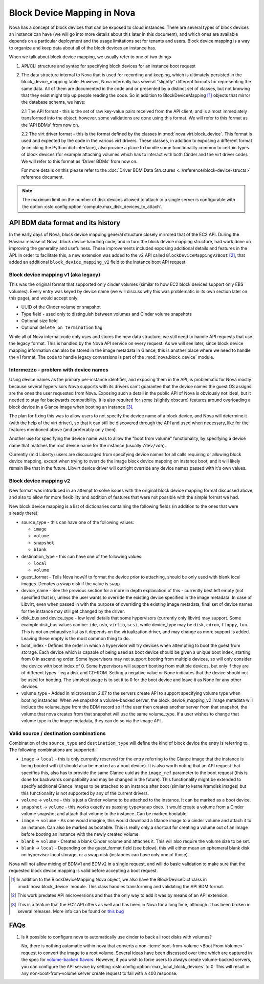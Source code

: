 ..
      Licensed under the Apache License, Version 2.0 (the "License"); you may
      not use this file except in compliance with the License. You may obtain
      a copy of the License at

          http://www.apache.org/licenses/LICENSE-2.0

      Unless required by applicable law or agreed to in writing, software
      distributed under the License is distributed on an "AS IS" BASIS, WITHOUT
      WARRANTIES OR CONDITIONS OF ANY KIND, either express or implied. See the
      License for the specific language governing permissions and limitations
      under the License.

Block Device Mapping in Nova
============================

Nova has a concept of block devices that can be exposed to cloud instances.
There are several types of block devices an instance can have (we will go into
more details about this later in this document), and which ones are available
depends on a particular deployment and the usage limitations set for tenants
and users. Block device mapping is a way to organize and keep data about all of
the block devices an instance has.

When we talk about block device mapping, we usually refer to one of two things

1. API/CLI structure and syntax for specifying block devices for an instance
   boot request

2. The data structure internal to Nova that is used for recording and keeping,
   which is ultimately persisted in the block_device_mapping table. However,
   Nova internally has several "slightly" different formats for representing
   the same data. All of them are documented in the code and or presented by
   a distinct set of classes, but not knowing that they exist might trip up
   people reading the code. So in addition to BlockDeviceMapping [1]_ objects
   that mirror the database schema, we have:

   2.1 The API format - this is the set of raw key-value pairs received from
   the API client, and is almost immediately transformed into the object;
   however, some validations are done using this format. We will refer to this
   format as the 'API BDMs' from now on.

   2.2 The virt driver format - this is the format defined by the classes in
   :mod:`nova.virt.block_device`. This format is used and expected by the code
   in the various virt drivers. These classes, in addition to exposing a
   different format (mimicking the Python dict interface), also provide a place
   to bundle some functionality common to certain types of block devices (for
   example attaching volumes which has to interact with both Cinder and the
   virt driver code). We will refer to this format as 'Driver BDMs' from now
   on.

   For more details on this please refer to the :doc:`Driver BDM Data
   Structures <../reference/block-device-structs>` reference document.

.. note::

   The maximum limit on the number of disk devices allowed to attach to
   a single server is configurable with the option
   :oslo.config:option:`compute.max_disk_devices_to_attach`.


API BDM data format and its history
-----------------------------------

In the early days of Nova, block device mapping general structure closely
mirrored that of the EC2 API. During the Havana release of Nova, block device
handling code, and in turn the block device mapping structure, had work done on
improving the generality and usefulness. These improvements included exposing
additional details and features in the API. In order to facilitate this, a new
extension was added to the v2 API called ``BlockDeviceMappingV2Boot`` [2]_, that
added an additional ``block_device_mapping_v2`` field to the instance boot API
request.

Block device mapping v1 (aka legacy)
^^^^^^^^^^^^^^^^^^^^^^^^^^^^^^^^^^^^

This was the original format that supported only cinder volumes (similar to how
EC2 block devices support only EBS volumes). Every entry was keyed by device
name (we will discuss why this was problematic in its own section later on
this page), and would accept only:

* UUID of the Cinder volume or snapshot
* Type field - used only to distinguish between volumes and Cinder volume
  snapshots
* Optional size field
* Optional ``delete_on_termination`` flag

While all of Nova internal code only uses and stores the new data structure, we
still need to handle API requests that use the legacy format. This is handled
by the Nova API service on every request. As we will see later, since block
device mapping information can also be stored in the image metadata in Glance,
this is another place where we need to handle the v1 format. The code to handle
legacy conversions is part of the :mod:`nova.block_device` module.

Intermezzo - problem with device names
^^^^^^^^^^^^^^^^^^^^^^^^^^^^^^^^^^^^^^

Using device names as the primary per-instance identifier, and exposing them in
the API, is problematic for Nova mostly because several hypervisors Nova
supports with its drivers can't guarantee that the device names the guest OS
assigns are the ones the user requested from Nova. Exposing such a detail
in the public API of Nova is obviously not ideal, but it needed to stay for
backwards compatibility. It is also required for some (slightly obscure)
features around overloading a block device in a Glance image when booting an
instance [3]_.

The plan for fixing this was to allow users to not specify the device name of a
block device, and Nova will determine it (with the help of the virt driver), so
that it can still be discovered through the API and used when necessary, like
for the features mentioned above (and preferably only then).

Another use for specifying the device name was to allow the "boot from volume"
functionality, by specifying a device name that matches the root device name
for the instance (usually ``/dev/vda``).

Currently (mid Liberty) users are discouraged from specifying device names
for all calls requiring or allowing block device mapping, except when trying to
override the image block device mapping on instance boot, and it will likely
remain like that in the future. Libvirt device driver will outright override
any device names passed with it's own values.

Block device mapping v2
^^^^^^^^^^^^^^^^^^^^^^^

New format was introduced in an attempt to solve issues with the original
block device mapping format discussed above, and also to allow for more
flexibility and addition of features that were not possible with the simple
format we had.

New block device mapping is a list of dictionaries containing the following
fields (in addition to the ones that were already there):

* source_type - this can have one of the following values:

  * ``image``
  * ``volume``
  * ``snapshot``
  * ``blank``

* destination_type  - this can have one of the following values:

  * ``local``
  * ``volume``

* guest_format - Tells Nova how/if to format the device prior to attaching,
  should be only used with blank local images. Denotes a swap disk if the value
  is ``swap``.

* device_name - See the previous section for a more in depth explanation of
  this - currently best left empty (not specified that is), unless the user
  wants to override the existing device specified in the image metadata.
  In case of Libvirt, even when passed in with the purpose of overriding the
  existing image metadata, final set of device names for the instance may still
  get changed by the driver.

* disk_bus and device_type - low level details that some hypervisors (currently
  only libvirt) may support. Some example disk_bus values can be: ``ide``, ``usb``,
  ``virtio``, ``scsi``, while device_type may be ``disk``, ``cdrom``, ``floppy``, ``lun``.
  This is not an exhaustive list as it depends on the virtualization driver,
  and may change as more support is added. Leaving these empty is the most
  common thing to do.

* boot_index - Defines the order in which a hypervisor will try devices when
  attempting to boot the guest from storage. Each device which is capable of
  being used as boot device should be given a unique boot index, starting from
  0 in ascending order. Some hypervisors may not support booting from multiple
  devices, so will only consider the device with boot index of 0. Some
  hypervisors will support booting from multiple devices, but only if they are
  of different types - eg a disk and CD-ROM. Setting a negative value or None
  indicates that the device should not be used for booting. The simplest
  usage is to set it to 0 for the boot device and leave it as None for any
  other devices.

* volume_type - Added in microversion 2.67 to the servers create API to
  support specifying volume type when booting instances. When we snapshot a
  volume-backed server, the block_device_mapping_v2 image metadata will
  include the volume_type from the BDM record so if the user then creates
  another server from that snapshot, the volume that nova creates from that
  snapshot will use the same volume_type. If a user wishes to change that
  volume type in the image metadata, they can do so via the image API.

Valid source / destination combinations
^^^^^^^^^^^^^^^^^^^^^^^^^^^^^^^^^^^^^^^

Combination of the ``source_type`` and ``destination_type`` will define the
kind of block device the entry is referring to. The following
combinations are supported:

* ``image`` -> ``local`` - this is only currently reserved for the entry
  referring to the Glance image that the instance is being booted with
  (it should also be marked as a boot device). It is also worth noting
  that an API request that specifies this, also has to provide the
  same Glance uuid as the ``image_ref`` parameter to the boot request
  (this is done for backwards compatibility and may be changed in the
  future). This functionality might be extended to specify additional
  Glance images to be attached to an instance after boot (similar to
  kernel/ramdisk images) but this functionality is not supported by
  any of the current drivers.
* ``volume`` -> ``volume`` - this is just a Cinder volume to be attached to the
  instance. It can be marked as a boot device.
* ``snapshot`` -> ``volume`` - this works exactly as passing ``type=snap`` does.
  It would create a volume from a Cinder volume snapshot and attach that
  volume to the instance. Can be marked bootable.
* ``image`` -> ``volume`` - As one would imagine, this would download a Glance
  image to a cinder volume and attach it to an instance. Can also be marked
  as bootable. This is really only a shortcut for creating a volume out of
  an image before booting an instance with the newly created volume.
* ``blank`` -> ``volume`` - Creates a blank Cinder volume and attaches it. This
  will also require the volume size to be set.
* ``blank`` -> ``local`` - Depending on the guest_format field (see below),
  this will either mean an ephemeral blank disk on hypervisor local
  storage, or a swap disk (instances can have only one of those).


Nova will not allow mixing of BDMv1 and BDMv2 in a single request, and
will do basic validation to make sure that the requested block device
mapping is valid before accepting a boot request.

.. [1] In addition to the BlockDeviceMapping Nova object, we also have the
   BlockDeviceDict class in :mod:`nova.block_device` module. This class
   handles transforming and validating the API BDM format.
.. [2] This work predates API microversions and thus the only way to add it was
   by means of an API extension.
.. [3] This is a feature that the EC2 API offers as well and has been in Nova
   for a long time, although it has been broken in several releases. More info
   can be found on `this bug <https://launchpad.net/bugs/1370250>`_


FAQs
----

1. Is it possible to configure nova to automatically use cinder to back all
   root disks with volumes?

   No, there is nothing automatic within nova that converts a
   non-:term:`boot-from-volume <Boot From Volume>` request to convert the
   image to a root volume. Several ideas have been discussed over time which
   are captured in the spec for `volume-backed flavors`_. However, if you wish
   to force users to always create volume-backed servers, you can configure
   the API service by setting :oslo.config:option:`max_local_block_devices`
   to 0. This will result in any non-boot-from-volume server create request to
   fail with a 400 response.

.. _volume-backed flavors: https://review.opendev.org/511965/
